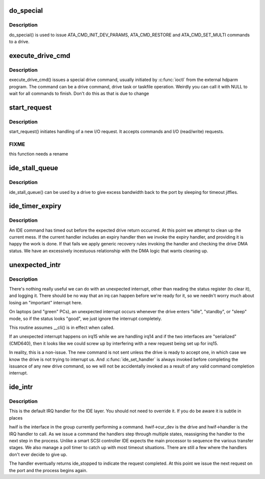 .. -*- coding: utf-8; mode: rst -*-
.. src-file: drivers/ide/ide-io.c

.. _`do_special`:

do_special
==========

.. c:function:: ide_startstop_t do_special(ide_drive_t *drive)

    issue some special commands

    :param ide_drive_t \*drive:
        drive the command is for

.. _`do_special.description`:

Description
-----------

do_special() is used to issue ATA_CMD_INIT_DEV_PARAMS,
ATA_CMD_RESTORE and ATA_CMD_SET_MULTI commands to a drive.

.. _`execute_drive_cmd`:

execute_drive_cmd
=================

.. c:function:: ide_startstop_t execute_drive_cmd(ide_drive_t *drive, struct request *rq)

    issue special drive command

    :param ide_drive_t \*drive:
        the drive to issue the command on

    :param struct request \*rq:
        the request structure holding the command

.. _`execute_drive_cmd.description`:

Description
-----------

execute_drive_cmd() issues a special drive command,  usually
initiated by \ :c:func:`ioctl`\  from the external hdparm program. The
command can be a drive command, drive task or taskfile
operation. Weirdly you can call it with NULL to wait for
all commands to finish. Don't do this as that is due to change

.. _`start_request`:

start_request
=============

.. c:function:: ide_startstop_t start_request(ide_drive_t *drive, struct request *rq)

    start of I/O and command issuing for IDE

    :param ide_drive_t \*drive:
        *undescribed*

    :param struct request \*rq:
        *undescribed*

.. _`start_request.description`:

Description
-----------

start_request() initiates handling of a new I/O request. It
accepts commands and I/O (read/write) requests.

.. _`start_request.fixme`:

FIXME
-----

this function needs a rename

.. _`ide_stall_queue`:

ide_stall_queue
===============

.. c:function:: void ide_stall_queue(ide_drive_t *drive, unsigned long timeout)

    pause an IDE device

    :param ide_drive_t \*drive:
        drive to stall

    :param unsigned long timeout:
        time to stall for (jiffies)

.. _`ide_stall_queue.description`:

Description
-----------

ide_stall_queue() can be used by a drive to give excess bandwidth back
to the port by sleeping for timeout jiffies.

.. _`ide_timer_expiry`:

ide_timer_expiry
================

.. c:function:: void ide_timer_expiry(struct timer_list *t)

    handle lack of an IDE interrupt

    :param struct timer_list \*t:
        *undescribed*

.. _`ide_timer_expiry.description`:

Description
-----------

An IDE command has timed out before the expected drive return
occurred. At this point we attempt to clean up the current
mess. If the current handler includes an expiry handler then
we invoke the expiry handler, and providing it is happy the
work is done. If that fails we apply generic recovery rules
invoking the handler and checking the drive DMA status. We
have an excessively incestuous relationship with the DMA
logic that wants cleaning up.

.. _`unexpected_intr`:

unexpected_intr
===============

.. c:function:: void unexpected_intr(int irq, ide_hwif_t *hwif)

    handle an unexpected IDE interrupt

    :param int irq:
        interrupt line

    :param ide_hwif_t \*hwif:
        port being processed

.. _`unexpected_intr.description`:

Description
-----------

There's nothing really useful we can do with an unexpected interrupt,
other than reading the status register (to clear it), and logging it.
There should be no way that an irq can happen before we're ready for it,
so we needn't worry much about losing an "important" interrupt here.

On laptops (and "green" PCs), an unexpected interrupt occurs whenever
the drive enters "idle", "standby", or "sleep" mode, so if the status
looks "good", we just ignore the interrupt completely.

This routine assumes \__cli() is in effect when called.

If an unexpected interrupt happens on irq15 while we are handling irq14
and if the two interfaces are "serialized" (CMD640), then it looks like
we could screw up by interfering with a new request being set up for
irq15.

In reality, this is a non-issue.  The new command is not sent unless
the drive is ready to accept one, in which case we know the drive is
not trying to interrupt us.  And \ :c:func:`ide_set_handler`\  is always invoked
before completing the issuance of any new drive command, so we will not
be accidentally invoked as a result of any valid command completion
interrupt.

.. _`ide_intr`:

ide_intr
========

.. c:function:: irqreturn_t ide_intr(int irq, void *dev_id)

    default IDE interrupt handler

    :param int irq:
        interrupt number

    :param void \*dev_id:
        hwif

.. _`ide_intr.description`:

Description
-----------

This is the default IRQ handler for the IDE layer. You should
not need to override it. If you do be aware it is subtle in
places

hwif is the interface in the group currently performing
a command. hwif->cur_dev is the drive and hwif->handler is
the IRQ handler to call. As we issue a command the handlers
step through multiple states, reassigning the handler to the
next step in the process. Unlike a smart SCSI controller IDE
expects the main processor to sequence the various transfer
stages. We also manage a poll timer to catch up with most
timeout situations. There are still a few where the handlers
don't ever decide to give up.

The handler eventually returns ide_stopped to indicate the
request completed. At this point we issue the next request
on the port and the process begins again.

.. This file was automatic generated / don't edit.

